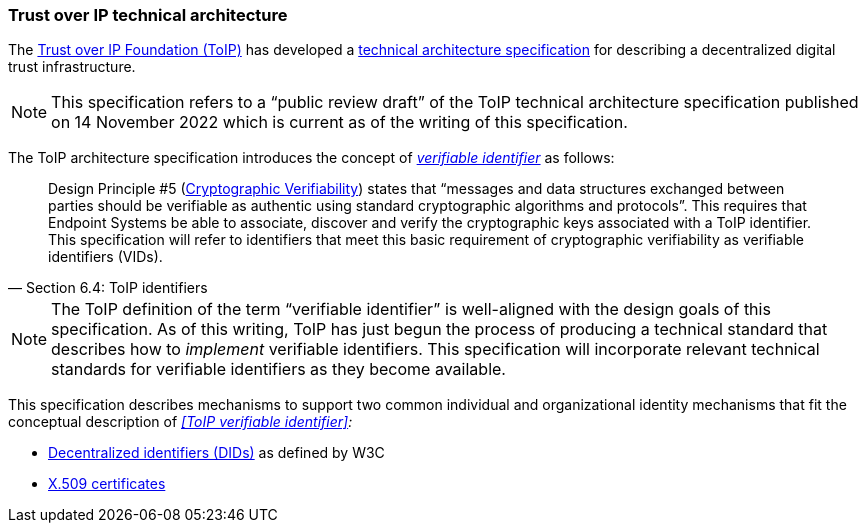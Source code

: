 === Trust over IP technical architecture

The https://trustoverip.org[Trust over IP Foundation (ToIP)] has developed a https://trustoverip.org/wp-content/uploads/ToIP-Technical-Architecture-Specification-V1.0-PR1-2022-11-14.pdf[technical architecture specification] for describing a decentralized digital trust infrastructure.

NOTE: This specification refers to a “public review draft” of the ToIP technical architecture specification published on 14 November 2022 which is current as of the writing of this specification.

The ToIP architecture specification introduces the concept of _<<_toip_verifiable_identifier,verifiable identifier>>_ as follows:

> Design Principle #5 (https://trustoverip.org/permalink/Design-Principles-for-the-ToIP-Stack-V1.0-2022-11-17.pdf[Cryptographic Verifiability]) states that “messages and data structures exchanged between parties should be verifiable as authentic using standard cryptographic algorithms and protocols”.
This requires that Endpoint Systems be able to associate, discover and verify the cryptographic keys associated with a ToIP identifier.
This specification will refer to identifiers that meet this basic requirement of cryptographic verifiability as verifiable identifiers (VIDs).
-- Section 6.4: ToIP identifiers

NOTE: The ToIP definition of the term “verifiable identifier” is well-aligned with the design goals of this specification.
As of this writing, ToIP has just begun the process of producing a technical standard that describes how to _implement_ verifiable identifiers.
This specification will incorporate relevant technical standards for verifiable identifiers as they become available.

This specification describes mechanisms to support two common individual and organizational identity mechanisms that fit the conceptual description of _<<ToIP verifiable identifier>>:_

* https://www.w3.org/TR/did-core/[Decentralized identifiers (DIDs)] as defined by W3C
* https://tools.ietf.org/html/rfc5280[X.509 certificates]
